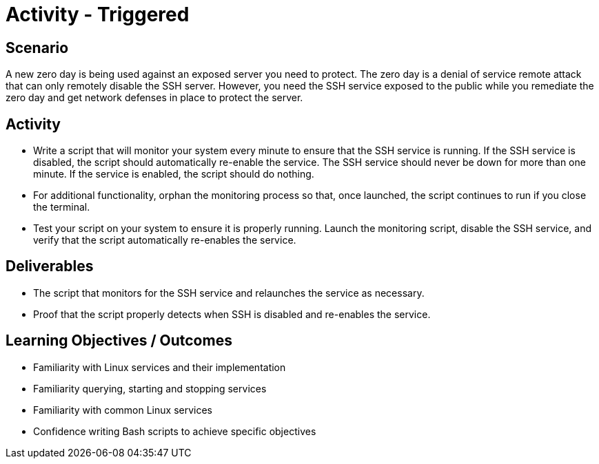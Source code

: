 :doctype: book
:stylesheet: ../../cctc.css

= Activity - Triggered
:doctype: book
:source-highlighter: coderay
:listing-caption: Listing
// Uncomment next line to set page size (default is Letter)
//:pdf-page-size: A4

== Scenario

A new zero day is being used against an exposed server you need to protect. The zero day is a denial of service remote attack that can only remotely disable the SSH server. However, you need the SSH service exposed to the public while you remediate the zero day and get network defenses in place to protect the server.

== Activity

[square]
* Write a script that will monitor your system every minute to ensure that the SSH service is running. If the SSH service is disabled, the script should automatically re-enable the service. The SSH service should never be down for more than one minute. If the service is enabled, the script should do nothing.
* For additional functionality, orphan the monitoring process so that, once launched, the script continues to run if you close the terminal.
* Test your script on your system to ensure it is properly running. Launch the monitoring script, disable the SSH service, and verify that the script automatically re-enables the service.

== Deliverables

[square]
* The script that monitors for the SSH service and relaunches the service as necessary.
* Proof that the script properly detects when SSH is disabled and re-enables the service.

== Learning Objectives / Outcomes

[square]
* Familiarity with Linux services and their implementation
* Familiarity querying, starting and stopping services
* Familiarity with common Linux services
* Confidence writing Bash scripts to achieve specific objectives